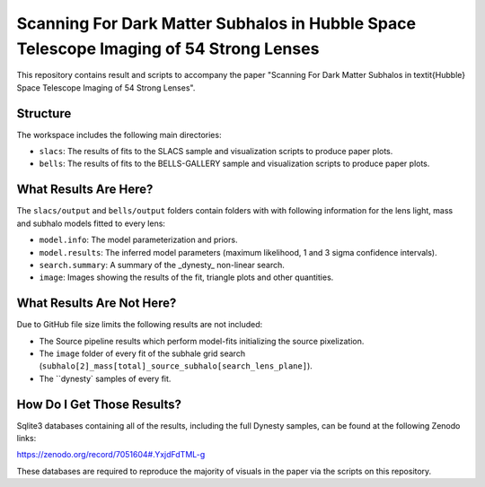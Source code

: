 Scanning For Dark Matter Subhalos in Hubble Space Telescope Imaging of 54 Strong Lenses
=======================================================================================

This repository contains result and scripts to accompany the paper "Scanning For Dark Matter Subhalos in \textit{Hubble} Space Telescope Imaging of 54 Strong Lenses".

Structure
---------

The workspace includes the following main directories:

- ``slacs``: The results of fits to the SLACS sample and visualization scripts to produce paper plots.
- ``bells``: The results of fits to the BELLS-GALLERY sample and visualization scripts to produce paper plots.

What Results Are Here?
----------------------

The ``slacs/output`` and ``bells/output`` folders contain folders with with following information for the lens light,
mass and subhalo models fitted to every lens:

- ``model.info``: The model parameterization and priors.
- ``model.results``: The inferred model parameters (maximum likelihood, 1 and 3 sigma confidence intervals).
- ``search.summary``: A summary of the _dynesty_ non-linear search.
- ``image``: Images showing the results of the fit, triangle plots and other quantities.

What Results Are Not Here?
--------------------------

Due to GitHub file size limits the following results are not included:

- The Source pipeline results which perform model-fits initializing the source pixelization.
- The ``image`` folder of every fit of the subhale grid search (``subhalo[2]_mass[total]_source_subhalo[search_lens_plane]``).
- The ``dynesty` samples of every fit.

How Do I Get Those Results?
---------------------------

Sqlite3 databases containing all of the results, including the full Dynesty samples, can be found at the following
Zenodo links:

https://zenodo.org/record/7051604#.YxjdFdTML-g

These databases are required to reproduce the majority of visuals in the paper via the scripts on this repository.

